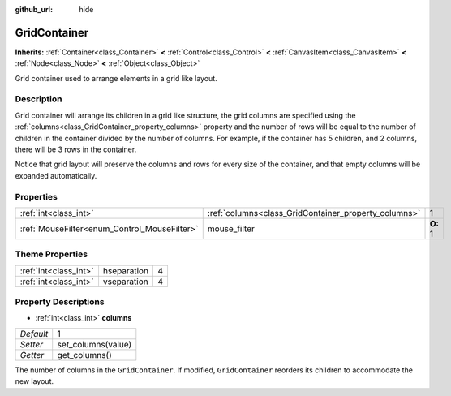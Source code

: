 :github_url: hide

.. Generated automatically by doc/tools/makerst.py in Godot's source tree.
.. DO NOT EDIT THIS FILE, but the GridContainer.xml source instead.
.. The source is found in doc/classes or modules/<name>/doc_classes.

.. _class_GridContainer:

GridContainer
=============

**Inherits:** :ref:`Container<class_Container>` **<** :ref:`Control<class_Control>` **<** :ref:`CanvasItem<class_CanvasItem>` **<** :ref:`Node<class_Node>` **<** :ref:`Object<class_Object>`

Grid container used to arrange elements in a grid like layout.

Description
-----------

Grid container will arrange its children in a grid like structure, the grid columns are specified using the :ref:`columns<class_GridContainer_property_columns>` property and the number of rows will be equal to the number of children in the container divided by the number of columns. For example, if the container has 5 children, and 2 columns, there will be 3 rows in the container.

Notice that grid layout will preserve the columns and rows for every size of the container, and that empty columns will be expanded automatically.

Properties
----------

+----------------------------------------------+------------------------------------------------------+----------+
| :ref:`int<class_int>`                        | :ref:`columns<class_GridContainer_property_columns>` | 1        |
+----------------------------------------------+------------------------------------------------------+----------+
| :ref:`MouseFilter<enum_Control_MouseFilter>` | mouse_filter                                         | **O:** 1 |
+----------------------------------------------+------------------------------------------------------+----------+

Theme Properties
----------------

+-----------------------+-------------+---+
| :ref:`int<class_int>` | hseparation | 4 |
+-----------------------+-------------+---+
| :ref:`int<class_int>` | vseparation | 4 |
+-----------------------+-------------+---+

Property Descriptions
---------------------

.. _class_GridContainer_property_columns:

- :ref:`int<class_int>` **columns**

+-----------+--------------------+
| *Default* | 1                  |
+-----------+--------------------+
| *Setter*  | set_columns(value) |
+-----------+--------------------+
| *Getter*  | get_columns()      |
+-----------+--------------------+

The number of columns in the ``GridContainer``. If modified, ``GridContainer`` reorders its children to accommodate the new layout.

